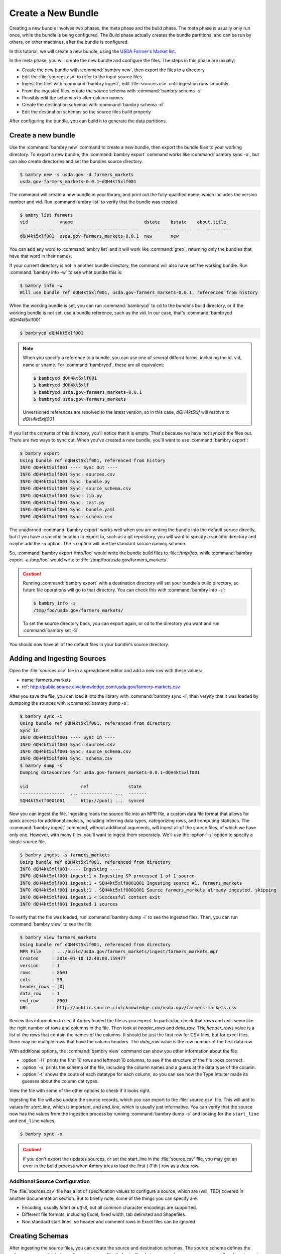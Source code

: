 Create a New Bundle
===================

Creating a new bundle involves two phases, the meta phase and the build phase. The meta phase is usually only run once, while the bundle is being configured. The Build phase actually creates the bundle partitions, and can be run by others, on other machines, after the bundle is configured. 

In this tutorial, we will create a new bundle, using the `USDA Farmer's Market list
<http://public.source.civicknowledge.com/usda.gov/farmers-markets.csv>`_. 

In the meta phase, you will create the new bundle and configure the files. The steps in this phase are usually: 

- Create the new bundle with :command:`bambry new`, then export the files to a directory
- Edit the :file:`sources.csv` to refer to the input source files.
- Ingest the files with :command:`bambry ingest`, edit :file:`sources.csv` until ingestion runs smoothly. 
- From the ingested files, create the source schema with :command:`bambry schema -s`
- Possibly edit the schemas to alter column names 
- Create the destination schemas with :command:`bambry schema -d`
- Edit the destination schemas so the source files build properly

After configuring the bundle, you can build it to generate the data partitions. 

Create a new bundle
*******************

Use the :command:`bambry new` command to create a new bundle, then export the bundle files to your working directory.  To export a new bundle, the :command:`bambry export` command works like :command:`bambry sync -o`, but can also create directories and set the bundles source directory. 

.. seealso::
    :ref:`Overview of files and objects <file_locations>`
        For an explaination about why you have to sync files out.

.. code-block:: bash

    $ bambry new -s usda.gov -d farmers_markets
    usda.gov-farmers_markets-0.0.1~dQH4kt5xlf001
    
The command will create a new bundle in your library, and print out the fully-qualified name, which includes the version number and vid. Run :command:`ambry list` to verify that the bundle was created. 

.. code-block:: bash

    $ ambry list farmers
    vid            vname                           dstate    bstate    about.title
    -------------  ------------------------------  --------  --------  -------------
    dQH4kt5xlf001  usda.gov-farmers_markets-0.0.1  new       new

You can add any word to :command:`ambry list` and it will work like :command:`grep`, returning only the bundles that have that word in their names.

If your current directory is not in another bundle directory, the command will also have set the working bundle. Run :command:`bambry info -w` to see what bundle this is:

.. code-block:: bash

    $ bambry info -w 
    Will use bundle ref dQH4kt5xlf001, usda.gov-farmers_markets-0.0.1, referenced from history
    
When the working bundle is set, you can run :command:`bambrycd` to cd to the bundle's build directory, or if the working bundle is not set, use a bundle reference, such as the vid. In our case, that's :command:`bambrycd dQH4kt5xlf001`

.. code-block:: bash

    $ bambrycd dQH4kt5xlf001

.. note::

    When you specify a reference to a bundle, you can use one of several differnt forms, including the id, vid, name or vname. For :command:`bambrycd`, these are all equivalent: 

    .. code-block:: bash

        $ bambcycd dQH4kt5xlf001
        $ bambrycd dQH4kt5xlf
        $ bambrycd usda.gov-farmers_markets-0.0.1
        $ bambrycd usda.gov-farmers_markets

    Unversioned references are resolved to the latest version, so in this case, `dQH4kt5xlf` will resolve to `dQH4kt5xlf001`
    
If you list the contents of this directory, you'll notice that it is empty. That's because we have not synced the files out. There are two ways to sync out. When you've created a new bundle, you'll want to use :command:`bambry export`:

.. code-block:: bash

    $ bambry export 
    Using bundle ref dQH4kt5xlf001, referenced from history
    INFO dQH4kt5xlf001 ---- Sync Out ----
    INFO dQH4kt5xlf001 Sync: sources.csv
    INFO dQH4kt5xlf001 Sync: bundle.py
    INFO dQH4kt5xlf001 Sync: source_schema.csv
    INFO dQH4kt5xlf001 Sync: lib.py
    INFO dQH4kt5xlf001 Sync: test.py
    INFO dQH4kt5xlf001 Sync: bundle.yaml
    INFO dQH4kt5xlf001 Sync: schema.csv
    
The unadorned :command:`bambry export` works well when you are writing the bundle into the default soruce directly, but if you have a specific location to export to, such as a git repository, you will want to specify a specific directory and maybe add the `-a` option. The `-a` option will use the standard soruce naming scheme. 

So, :command:`bambry export /tmp/foo` would write the bundle build files to :file::`/tmp/foo`, while :command:`bambry export -a /tmp/foo` would write to :file:`/tmp/foo/usda.gov/farmers_markets`. 

.. caution::

    Running :command:`bambry export` with a destination directory will set your bundle's build directory, so future file operations will go to that directory. You can check this with :command:`bambry info -s`:
    
    .. code-block:: bash
    
        $ bambry info -s
        /tmp/foo/usda.gov/farmers_markets/
        
    To set the source directory back, you can export again, or cd to the directory you want and run :command:`bambry set -S`
  
You should now have all of the default files in your bundle's source directory.

Adding and Ingesting Sources
****************************

Open the :file:`sources.csv` file in a spreadsheet editor and add  a new row with these values: 

- name: farmers_markets
- ref: http://public.source.civicknowledge.com/usda.gov/farmers-markets.csv

After you save the file, you can load it into the library with :command:`bambry sync -i`, then veryify that it was loaded by dumpoing the sources with :command:`bambry dump -s`:

.. code-block:: bash

    $ bambry sync -i 
    Using bundle ref dQH4kt5xlf001, referenced from directory
    Sync in
    INFO dQH4kt5xlf001 ---- Sync In ----
    INFO dQH4kt5xlf001 Sync: sources.csv
    INFO dQH4kt5xlf001 Sync: source_schema.csv
    INFO dQH4kt5xlf001 Sync: schema.csv
    $ bambry dump -s 
    Dumping datasources for usda.gov-farmers_markets-0.0.1~dQH4kt5xlf001

    vid                    ref               state
    -----------------  ... ------------ ...  -------
    SQH4kt5xlf0001001      http://publi ...  synced
    
Now you can ingest the file. Ingesting loads the source file into an MPR file, a custom data file format that allows for quick access for additional analysis, including inferring data types, categorizing rows, and computing statistics.  The :command:`bambry ingest` command, without additional arguments, will ingest all of the source files, of which we have only one. However, with many files, you'll want to ingest them seperately. We'll use the :option:`-s` option to specify a single source file. 

.. code-block:: bash  

     $ bambry ingest -s farmers_markets
     Using bundle ref dQH4kt5xlf001, referenced from directory
     INFO dQH4kt5xlf001 ---- Ingesting ----
     INFO dQH4kt5xlf001 ingest:1 > Ingesting SP processed 1 of 1 source
     INFO dQH4kt5xlf001 ingest:1 + SQH4kt5xlf0001001 Ingesting source #1, farmers_markets
     INFO dQH4kt5xlf001 ingest:1 . SQH4kt5xlf0001001 Source farmers_markets already ingested, skipping
     INFO dQH4kt5xlf001 ingest:1 < Successful context exit
     INFO dQH4kt5xlf001 Ingested 1 sources
     
To verify that the file was loaded, run :command:`bambry dump -i` to see the ingested files. Then, you can run :command:`bambry view` to see the file. 

.. code-block:: bash  

    $ bambry view farmers_markets
    Using bundle ref dQH4kt5xlf001, referenced from directory
    MPR File    : .../build/usda.gov/farmers_markets/ingest/farmers_markets.mpr
    Created     : 2016-01-18 12:40:08.159477
    version     : 1
    rows        : 8501
    cols        : 59
    header_rows : [0]
    data_row    : 1
    end_row     : 8501
    URL         : http://public.source.civicknowledge.com/usda.gov/farmers-markets.csv

Review this information to see if Ambry loaded the file as you expect. In particular, check that `rows` and `cols` seem like the right number of rows and columns in the file. Then look at `header_rows` and `data_row.` THe `header_rows` value is a list of the rows that contain the names of the columns. It should be just the first row for CSV files, but for excel files, there may be multiple rows that have the column headers. The `data_row` value is the row number of the first data row. 

With additional options, the :command:`bambry view` command can show you other information about the file:

- :option:`-H` prints the first 10 rows and leftmost 10 columns, to see if the structure of the file looks corrrect. 
- :option:`-s` prints the schema of the file, including the column names and a guess at the data type of the column. 
- :option:`-t` shows the couts of each datatype for each column, so you can see how the Type Intuiter made its guesses about the column dat types. 

View the file with some of the other options to check if it looks right. 

Ingesting the file will also update the source records, which you can export to the :file:`source.csv` file. This will add to values for `start_line`, which is important, and `end_line`, which is usually just informative.  You can verify that the source now has the values from the ingestion process by running :command:`bambry dump -s` and looking for the ``start_line`` and ``end_line`` values. 

.. code-block:: bash 
    
    $ bambry sync -o

.. caution::

    If you don't export the updates sources, or set the start_line in the :file:`source.csv` file, you may get an error in the build process when Ambry tries to load the first ( 0'th ) row as a data row. 



Additional Source Configuration
-------------------------------

The :file:`sources.csv` file has a lot of specification values to configure a source, which are (will, TBD) covered in another documentation section. But to briefly note, some of the things you can specify are: 

- Encoding, usually `latin1` or `utf-8`, but all common character encodings are supported. 
- Different file formats, including Excel, fixed width, tab delimited and Shapefiles.
- Non standard start lines, so header and comment rows in Excel files can be ignored

Creating Schemas
****************

After ingesting the source files, you can create the source and destination schemas. The source schema defines the column names and data types for each source file. Its basically what you see when you run :command:`bambry view -s` on an ingested source. The destination schema is also a declaration of column names and types, but it is for the output, and is attached to the partitions. 

Creating a source file is easy: run :command:`bambry schema` to build all of the soruce schemas, or :command:`bambry schema -s <sourcename>` to build for a specific source. After building the source schema, you can check it was created with :command:`bambry dump -T` and write it back to the :file:`source_schema.csv` file with :command:`bambry sync -o`

.. code-block:: bash

    $ bambry schema -s farmers_markets
    Using bundle ref dQH4kt5xlf001, referenced from directory
    INFO dQH4kt5xlf001 Creating source schema for: farmers_markets; 59 columns
    Created source schema
    $ bambry dump -T
    Dumping sourcetables for usda.gov-farmers_markets-0.0.1~dQH4kt5xlf001

    vid                    table              position  source_header    ...
    ---------------------  ---------------  ----------  ---------------  ...
    CQH4kt5xlf00010001001  farmers_markets           1  fmid             ...
    CQH4kt5xlf00010002001  farmers_markets           2  marketname       ...
    CQH4kt5xlf00010003001  farmers_markets           3  website          ...
    CQH4kt5xlf00010004001  farmers_markets           4  facebook         ...
    $ bambry sync -o 
    Using bundle ref dQH4kt5xlf001, referenced from directory
    Sync out
    INFO dQH4kt5xlf001 ---- Sync Out ----
    INFO dQH4kt5xlf001 Sync: source_schema.csv
    
.. hint:: 

    If your bundle database state gets corrupt or diverged from what is defined in the build files, you can clean out the bundle with :command:`bambry clean`, then load the files back in with :command:`bambry sync -i`, or do both in one command with :command:`bambry clean -y`

After creating the source schema, you can create the destination schema, which is the description of the table that will be included in the output partitions. TO create a destination schema, run :command:`bambry schema -d` and then sync out the :file:`schema.csv` with the :command:`bambry sync -o` command. You can verify that the schema was created with :command:`bambry dump -t` to view the table, and :command:`bambry dump -C` to view the columns. 


.. code-block:: bash

    $ bambry schema -d 
    Using bundle ref dQH4kt5xlf001, referenced from directory
    INFO dQH4kt5xlf001 ---- Schema ----
    INFO dQH4kt5xlf001 Populated destination table 'farmers_markets' from source table 'farmers_markets' with 61 columns
    Created destination schema
    $ bambry dump -t
    Dumping tables for usda.gov-farmers_markets-0.0.1~dQH4kt5xlf001

    vid                sequence_id  name               c_sequence_id
    ---------------  -------------  ---------------  ---------------
    tQH4kt5xlf02001              2  farmers_markets                1
    $ bambry dump -C | wc
          67     332    5110
    $ bambry sync -o 

Building the Bundle
*******************

Build the bundle with: :command:`bambry build`. It should build cleanly:

 
.. code-block:: bash

    $ bambry build 
    Using bundle ref dQH4kt5xlf001, referenced from directory
    INFO dQH4kt5xlf001 ==== Building ====
    INFO dQH4kt5xlf001 build > 
    INFO dQH4kt5xlf001 Processing 1 sources, stage 0 ; first 10: [u'farmers_markets']
    INFO dQH4kt5xlf001 build + SQH4kt5xlf0001001 Running source farmers_markets
    INFO dQH4kt5xlf001 build . SQH4kt5xlf0001001 Running pipeline farmers_markets: rate: 1059.34 processed 6000 rows
    INFO dQH4kt5xlf001 build . SQH4kt5xlf0001001 Finished building source processed 6000 rows
    INFO dQH4kt5xlf001 build . SQH4kt5xlf0001001 Finalizing segment partition
    INFO dQH4kt5xlf001 build . SQH4kt5xlf0001001 Finalizing segment partition usda.gov-farmers_markets-farmers_markets-1
    INFO dQH4kt5xlf001 build . SQH4kt5xlf0001001 Finished processing source
    INFO dQH4kt5xlf001 coalesce > Coalescing partition segments
    INFO dQH4kt5xlf001 coalesce + Colescing partition usda.gov-farmers_markets-farmers_markets processed 1 partitions
    INFO dQH4kt5xlf001 coalesce . Coalescing single partition usda.gov-farmers_markets-farmers_markets-1  processed 1 partitions
    INFO dQH4kt5xlf001 coalesce . Running stats  processed 1 partitions
    INFO dQH4kt5xlf001 coalesce < Successful context exit
    INFO dQH4kt5xlf001 build < Successful context exit
    INFO dQH4kt5xlf001 ==== Done Building ====
    
    




Improving the Output
*********************

Now it is time to build the bundle. Run the :command:`bambry build` command. Unfortunately, this bundle has some problems. You should see the start of the build process, then a detailed "Pipeline Exception"

.. code-block:: bash

    $ bambry build
    Using bundle ref dQH4kt5xlf001, referenced from directory
    INFO dQH4kt5xlf001 ==== Building ====
    INFO dQH4kt5xlf001 build > 
    INFO dQH4kt5xlf001 Processing 1 sources, stage 0 ; first 10: [u'farmers_markets']
    INFO dQH4kt5xlf001 build + SQH4kt5xlf0001001 Running source farmers_markets
    INFO dQH4kt5xlf001 build + 
    ======================================
    Pipeline Exception: ambry.etl.pipeline.PipelineError
    Message:         Failed to cast column in table farmers_markets: Failed to cast column 'fmid' value='FMID' to '<type 'int'>': Failed to cast to integer
    Pipeline:        build
    Pipe:            ambry.etl.pipeline.CastColumns
    Source:          farmers_markets, SQH4kt5xlf0001001
    Segment Headers: [u'id', u'fmid', u'marketname', u'website', u'facebook', u'twitter', u'youtube', u'othermedia', u'street', u'city', u'county', u'state', u'zip', u'zip_codes', u'season1date', u'season1time', u'season2date', u'season2date_codes', u'season2time', u'season3date', u'season3time', u'season4date', u'season4time', u'x', u'y', u'location', u'credit', u'wic', u'wiccash', u'sfmnp', u'snap', u'organic', u'bakedgoods', u'cheese', u'crafts', u'flowers', u'eggs', u'seafood', u'herbs', u'vegetables', u'honey', u'jams', u'maple', u'meat', u'nursery', u'nuts', u'plants', u'poultry', u'prepared', u'soap', u'trees', u'wine', u'coffee', u'beans', u'fruits', u'grains', u'juices', u'mushrooms', u'petfood', u'tofu', u'wildharvested', u'updatetime']

    -------------------------------------

    Pipeline:
    Pipeline build
    source: ambry.etl.pipeline.SourceFileSourcePipe; <class 'ambry.orm.source.DataSource'> public.source.civicknowledge.com/usda.gov/farmers-markets.csv
    source_map: ambry.etl.pipeline.MapSourceHeaders: map = {} 
    cast: ambry.etl.pipeline.CastColumns2 pipelines

    select_partition: ambry.etl.pipeline.SelectPartition selector = default
    write: ambry.etl.pipeline.WriteToPartition

    final: []

    INFO dQH4kt5xlf001 build < Failed in context with exception
    CRITICAL: Pipeline error: ambry.etl.pipeline.PipelineError; Failed to cast column in table farmers_markets: Failed to cast column 'fmid' value='FMID' to '<type 'int'>': Failed to cast to integer
    
This sort of error is, unfortunately, very common. It is due to a faliure of one of the `CastColumns` pipe to cast a string value in the `fmid` to the declared types for that column, an integer.  It's time to open up the :file:`schema.csv` file in a spreadsheet editor and fix the problem. 

When you open the file, most of it will seem sensible, by there are a few odd bits: 


- The datatype for the `zip` column is `types.IntOrCode`
- The next column, `zip_codes` has a `transform` value. 
- A similar situation exists for the `season2date` column. 

The `transform` column is a transformation to apply to a value as it is loaded into the partition. The transformation has it's own flow that is a lot like the pipeline, but for columns instead of entire rows. These transformation are handled by the CastColumns pipe and are run by a generate python file, which is stored in the bundle build directory. You can view this code at: :file:`$(bambry info -b)/code/casters/farmers_markets.py`. 

WHen we generated the source and destination schemas for the `farmers_market` file, Ambry notices that the `zip` and `season2date` columns are mostly one type, but have some strings too. So, while the other columns have a simple datatype, those two have an `OrCode` type. These are special data types that will try to parse a value to particular type, and if the parsing fails, will store the value as a string. This value can be retrieved later, in the `code` column. 

So, most of the time, `zip` is an integer. When it is not, the `zip` column will hold a NULL, but the `code` property will be set. Then, the transform for the `zip_code` column will pull out that code. The pipe character '|' seperates stages in the transform, with two of them meaning that the code is extracted after the first round of transforms has been run. The code value is set on the first stage, then it can be retrieved in the second round. 

This transform system allows for very sophisticated transformation of data, but can be very complicated, so lets simplify this one a bit. We'll do three things to this schema: 

# Fix the casting error with the `fmid` column. 
# Simplify the transform with the `zip` and `season2date` columns. 

Examining the file
------------------

To make our analysis easier, let's dump the ingested file to see what the problems with the columns are. We'll need to re-ingest it first, then extract it to a CSV file. 

    
.. code-block:: bash

    $ bambry ingest
    $ bambry view farmers_markets -c farmers_markets.csv
    
Now you can open :file:`farmers_markets.csv`















    